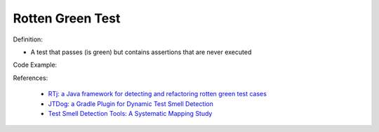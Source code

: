 Rotten Green Test
^^^^^
Definition:

* A test that passes (is green) but contains assertions that are never executed


Code Example:

References:

 * `RTj: a Java framework for detecting and refactoring rotten green test cases <https://dl.acm.org/doi/10.1145/3377812.3382151>`_
 * `JTDog: a Gradle Plugin for Dynamic Test Smell Detection <https://ieeexplore.ieee.org/document/9678529/>`_
 * `Test Smell Detection Tools: A Systematic Mapping Study <https://dl.acm.org/doi/10.1145/3463274.3463335>`_

